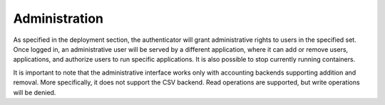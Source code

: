 Administration
==============

As specified in the deployment section, the authenticator will grant administrative
rights to users in the specified set. 
Once logged in, an administrative user will be served by a different application,
where it can add or remove users, applications, and authorize users to run specific
applications. It is also possible to stop currently running containers.

It is important to note that the administrative interface works only with
accounting backends supporting addition and removal. More specifically, it
does not support the CSV backend. Read operations are supported, but write
operations will be denied.
